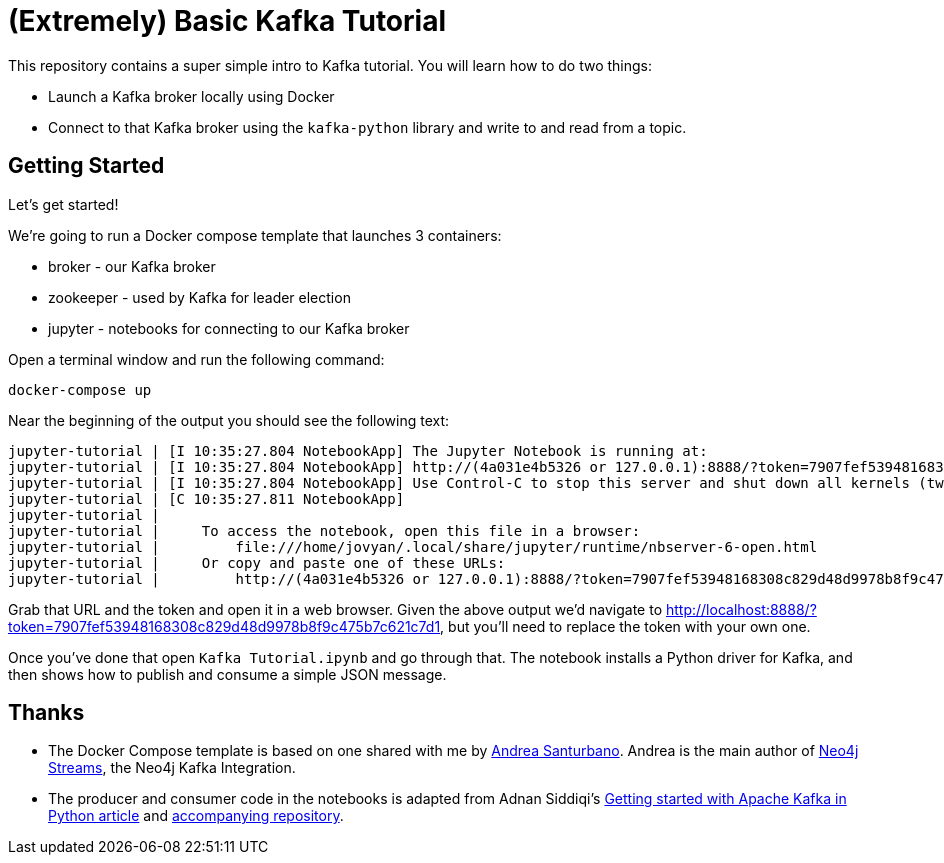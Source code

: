 = (Extremely) Basic Kafka Tutorial

This repository contains a super simple intro to Kafka tutorial.
You will learn how to do two things:

* Launch a Kafka broker locally using Docker
* Connect to that Kafka broker using the `kafka-python` library and write to and read from a topic.

== Getting Started

Let's get started!

We're going to run a Docker compose template that launches 3 containers:

* broker - our Kafka broker
* zookeeper - used by Kafka for leader election
* jupyter - notebooks for connecting to our Kafka broker

Open a terminal window and run the following command:

[source, bash]
----
docker-compose up
----

Near the beginning of the output you should see the following text:

```
jupyter-tutorial | [I 10:35:27.804 NotebookApp] The Jupyter Notebook is running at:
jupyter-tutorial | [I 10:35:27.804 NotebookApp] http://(4a031e4b5326 or 127.0.0.1):8888/?token=7907fef53948168308c829d48d9978b8f9c475b7c621c7d1
jupyter-tutorial | [I 10:35:27.804 NotebookApp] Use Control-C to stop this server and shut down all kernels (twice to skip confirmation).
jupyter-tutorial | [C 10:35:27.811 NotebookApp]
jupyter-tutorial |
jupyter-tutorial |     To access the notebook, open this file in a browser:
jupyter-tutorial |         file:///home/jovyan/.local/share/jupyter/runtime/nbserver-6-open.html
jupyter-tutorial |     Or copy and paste one of these URLs:
jupyter-tutorial |         http://(4a031e4b5326 or 127.0.0.1):8888/?token=7907fef53948168308c829d48d9978b8f9c475b7c621c7d1
```

Grab that URL and the token and open it in a web browser.
Given the above output we'd navigate to http://localhost:8888/?token=7907fef53948168308c829d48d9978b8f9c475b7c621c7d1, but you'll need to replace the token with your own one.

Once you've done that open `Kafka Tutorial.ipynb` and go through that.
The notebook installs a Python driver for Kafka, and then shows how to publish and consume a simple JSON message.

== Thanks

* The Docker Compose template is based on one shared with me by https://twitter.com/santand84[Andrea Santurbano^].
Andrea is the main author of https://github.com/neo4j-contrib/neo4j-streams[Neo4j Streams^], the Neo4j Kafka Integration.

* The producer and consumer code in the notebooks is adapted from Adnan Siddiqi's https://towardsdatascience.com/getting-started-with-apache-kafka-in-python-604b3250aa05[Getting started with Apache Kafka in Python article^] and https://github.com/kadnan/Calories-Alert-Kafka[accompanying repository^].
